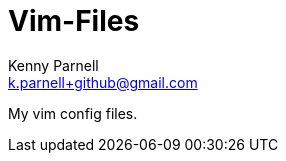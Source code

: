 Vim-Files
=========
Kenny Parnell <k.parnell+github@gmail.com>
:Author Initials: KCP
:toc:
:numbered:
:website: http://www.kennethparnell.com

My vim config files.
